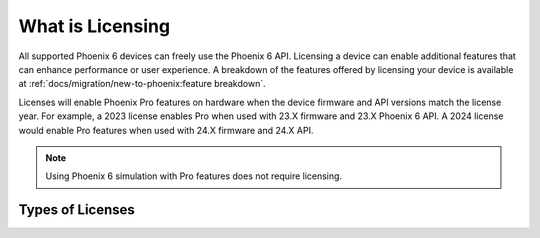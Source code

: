 What is Licensing
=================

All supported Phoenix 6 devices can freely use the Phoenix 6 API. Licensing a device can enable additional features that can enhance performance or user experience. A breakdown of the features offered by licensing your device is available at :ref:`docs/migration/new-to-phoenix:feature breakdown`.

Licenses will enable Phoenix Pro features on hardware when the device firmware and API versions match the license year. For example, a 2023 license enables Pro when used with 23.X firmware and 23.X Phoenix 6 API. A 2024 license would enable Pro features when used with 24.X firmware and 24.X API.

.. note:: Using Phoenix 6 simulation with Pro features does not require licensing.

Types of Licenses
-----------------

.. grid:: 1
   :gutter: 3

   .. grid-item-card:: Season Pass (FRC Teams Only)
      :link: /docs/licensing/team-licensing
      :link-type: doc

      A single purchase that allows FRC Teams to license the team's devices for Phoenix Pro.

      Season Pass generated licenses are equivalent to Single Device licenses but are tied to the team number assigned to the Season Pass after purchase.

   .. grid-item-card:: Single Device
      :link: /docs/licensing/licensing
      :link-type: doc

      A single device license can be activated and installed individually per device. Each purchase licenses exactly one compatible CAN bus device to use Phoenix Pro features.

      This may be prefered for systems with a small number of devices that need to utilize Pro features, or when used in a benchtop application.

   .. grid-item-card:: CANivore Bus
      :link: /docs/licensing/licensing
      :link-type: doc

      This license is activated and installed onto the CANivore, and enables Phoenix Pro features for every CAN-connected device. This means that every compatible device that is attached to a licensed CANivore via CAN bus will be able to use Phoenix Pro features.

      This license type is advantageous if there are a large number of devices and eliminates the need to license additional devices in the event of a replacement.

